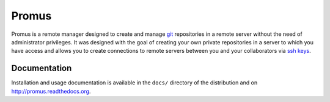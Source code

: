 Promus
======

.. image:: http://img.shields.io/pypi/dm/promus.svg
   :alt: Downloads
   :target: https://pypi.python.org/pypi/promus#downloads
.. image:: http://img.shields.io/pypi/v/promus.svg
   :alt: Latest Version
   :target: http://pypi.python.org/pypi/promus
.. image:: http://img.shields.io/badge/license-BSD-yellow.svg
   :alt: BSD License
   :target: http://opensource.org/licenses/BSD-3-Clause

Promus is a remote manager designed to create and manage `git
<http://git-scm.com/>`_ repositories in a remote server without the
need of administrator privileges. It was designed with the goal of
creating your own private repositories in a server to which you have
access and allows you to create connections to remote servers between
you and your collaborators via `ssh keys
<http://en.wikipedia.org/wiki/Secure_Shell#Key_management>`_.

Documentation
-------------

Installation and usage documentation is available in the ``docs/``
directory of the distribution and on `http://promus.readthedocs.org
<http://promus.readthedocs.org>`_.
